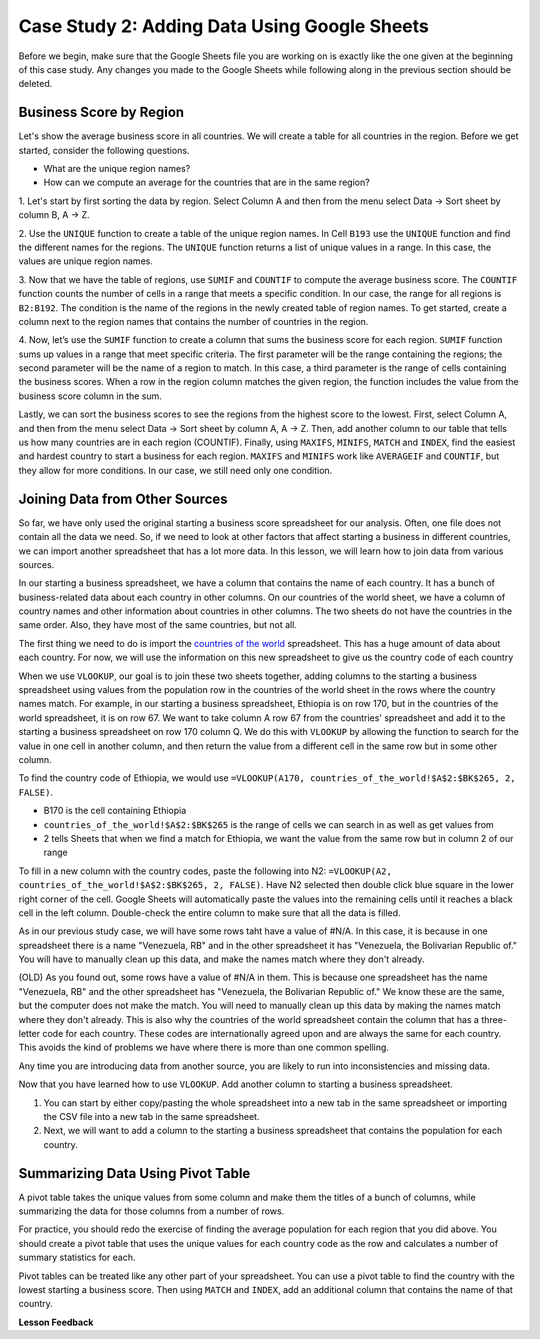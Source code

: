 .. Copyright (C)  Google, Runestone Interactive LLC
   This work is licensed under the Creative Commons Attribution-ShareAlike 4.0
   International License. To view a copy of this license, visit
   http://creativecommons.org/licenses/by-sa/4.0/.

Case Study 2: Adding Data Using Google Sheets
=============================================

Before we begin, make sure that the Google Sheets file you are working on is exactly like the one given at 
the beginning of this case study. Any changes you made to the Google Sheets while following along in the 
previous section should be deleted.

Business Score by Region
------------------------

Let's show the average business score in all countries. We will create a table for all countries in the region. 
Before we get started, consider the following questions.

- What are the unique region names?
- How can we compute an average for the countries that are in the same region?

1. Let's start by first sorting the data by region. Select Column A and then from the menu select Data -> Sort sheet
by column B, A -> Z.

2. Use the ``UNIQUE`` function to create a table of the unique region names. In Cell ``B193`` use the ``UNIQUE`` function 
and find the different names for the regions. The ``UNIQUE`` function returns a list of unique values in a range. 
In this case, the values are unique region names.

3. Now that we have the table of regions, use ``SUMIF`` and ``COUNTIF`` to compute the average business score. The
``COUNTIF`` function counts the number of cells in a range that meets a specific condition. In our case, the range for all 
regions is ``B2:B192``. The condition is the name of the regions in the newly created table of region names.
To get started, create a column next to the region names that contains the number of countries in the region. 

4. Now, let’s use the ``SUMIF`` function to create a column that sums the business score for each region. 
``SUMIF`` function sums up values in a range that meet specific criteria. The first parameter will be 
the range containing the regions; the second parameter will be the name of a region to match. In this case, 
a third parameter is the range of cells containing the business scores. When a row in the region 
column matches the given region, the function includes the value from the business score column in the sum.


.. fillintheblank:: q3_cs1_sbd

   The sum of all business scores in Asia is |blank| and the sum of all business scores in Europe is |blank|.

   - :4167.9: Is the correct answer!
     :x: Incorrect.

   - :3744: Is the correct answer!
     :x: Incorrect.



Lastly, we can sort the business scores to see the regions from the highest score to the lowest. First, 
select Column A, and then from the menu select Data -> Sort sheet by column A, A -> Z. Then, add another column to 
our table that tells us how many countries are in each region (COUNTIF). Finally, using ``MAXIFS``, ``MINIFS``, ``MATCH`` 
and ``INDEX``, find the easiest and hardest country to start a business for each region. ``MAXIFS`` and ``MINIFS`` work 
like ``AVERAGEIF`` and ``COUNTIF``, but they allow for more conditions. In our case, we still need only one condition.



.. fillintheblank:: q5_cs1_sbd

   What is the easiest country to start a business in the Americas?

   - :Canada: Is the correct answer!
      :x: Incorrect. Try using the functions one at a time in different cells before combining them.


Joining Data from Other Sources
-------------------------------

So far, we have only used the original starting a business score spreadsheet for our analysis. Often, 
one file does not contain all the data we need. So, if we need to look at other factors that affect 
starting a business in different countries, we can import another spreadsheet that has a lot more data. In this lesson,
we will learn how to join data from various sources.

In our starting a business spreadsheet, we have a column that
contains the name of each country. It has a bunch of business-related data
about each country in other columns. On our countries of the world sheet, we
have a column of country names and other information about countries
in other columns. The two sheets do not have the countries in the same order. Also, 
they have most of the same countries, but not all.

The first thing we need to do is import the `countries of the world <../_static/world_countries_2019.csv>`_ spreadsheet.
This has a huge amount of data about each country. For now, we will use the information on this new spreadsheet to give us 
the country code of each country

When we use ``VLOOKUP``, our goal is to join these two sheets together, adding
columns to the starting a business spreadsheet using values from the population row in the countries of the
world sheet in the rows where the country names match. For example, in our
starting a business spreadsheet, Ethiopia is on row 170, but in the countries of the world spreadsheet,
it is on row 67. We want to take column A row 67 from
the countries' spreadsheet and add it to the starting a business spreadsheet on row 170 column Q.
We do this with ``VLOOKUP`` by allowing the function to search for the value in
one cell in another column, and then return the value from a different cell in
the same row but in some other column.

To find the country code of Ethiopia, we would use ``=VLOOKUP(A170, countries_of_the_world!$A$2:$BK$265, 2, FALSE)``.

* B170 is the cell containing Ethiopia
* ``countries_of_the_world!$A$2:$BK$265`` is the range of cells we can search in as well as get
  values from
* 2 tells Sheets that when we find a match for Ethiopia, we want the value from
  the same row but in column 2 of our range

To fill in a new column with the country codes, paste the following into N2:
``=VLOOKUP(A2, countries_of_the_world!$A$2:$BK$265, 2, FALSE)``. Have N2 selected
then double click blue square in the lower right corner of the cell. Google Sheets will automatically
paste the values into the remaining cells until it reaches a black cell in the left column.
Double-check the entire column to make sure that all the data is filled.

As in our previous study case, we will have some rows taht have a value of #N/A. In this case,
it is because in one spreadsheet there is a name "Venezuela, RB" and in the other spreadsheet it has 
"Venezuela, the Bolivarian Republic of." You will have to manually clean up this data, and make the names 
match where they don't already.

(OLD) As you found out, some rows have a value of #N/A in them. This is
because one spreadsheet has the name "Venezuela, RB" and the other spreadsheet
has "Venezuela, the Bolivarian Republic of." We know these are the same, but the computer does
not make the match. You will need to manually clean up this data by making the
names match where they don't already. This is also why the countries of the
world spreadsheet contain the column that has a three-letter code for each
country. These codes are internationally agreed upon and are always the same for
each country. This avoids the kind of problems we have where there is more than
one common spelling.

Any time you are introducing data from another source, you are likely to run
into inconsistencies and missing data.

Now that you have learned how to use ``VLOOKUP``. Add another column to starting a business spreadsheet.

1. You can start by either copy/pasting the whole spreadsheet into a new tab in the same spreadsheet or 
   importing the CSV file into a new tab in the same spreadsheet.

2. Next, we will want to add a column to the starting a business spreadsheet that contains
   the population for each country. 



Summarizing Data Using Pivot Table
-----------------------------------

A pivot table takes the unique values from some column and make them the titles of a bunch of columns, while 
summarizing the data for those columns from a number of rows. 

For practice, you should redo the exercise of finding the average population for each region that you did above.
You should create a pivot table that uses the unique values for each country code as the row and calculates a number
of summary statistics for each. 


.. fillintheblank:: q13_cs1_sbd

   Using a pivot table, find the median value of the starting a business score column for each
   region. The median value for Africa is |blank|.

   - :4353.4: Is the correct answer
     :x: Incorrect. You should have Starting a Business Score column summarized by Median


Pivot tables can be treated like any other part of your spreadsheet. You can use a pivot table to find the country with 
the lowest starting a business score. Then using ``MATCH`` and ``INDEX``, add an additional column 
that contains the name of that country.






**Lesson Feedback**

.. poll:: LearningZone_2_2_sab
    :option_1: Comfort Zone
    :option_2: Learning Zone
    :option_3: Panic Zone

    During this lesson I was primarily in my...

.. poll:: Time_2_2_sab
    :option_1: Very little time
    :option_2: A reasonable amount of time
    :option_3: More time than is reasonable

    Completing this lesson took...

.. poll:: TaskValue_2_2_sab
    :option_1: Don't seem worth learning
    :option_2: May be worth learning
    :option_3: Are definitely worth learning

    Based on my own interests and needs, the things taught in this lesson...

.. poll:: Expectancy_2_2_sab
    :option_1: Definitely within reach
    :option_2: Within reach if I try my hardest
    :option_3: Out of reach no matter how hard I try

    For me to master the things taught in this lesson feels...
